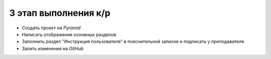 3 этап выполнения к/р
=====================

* Создать проект на `Pyramid`
* Написать отображение основных разделов
* Заполнить раздел "Инструкция пользователя" в пояснительной записке и
  подписать у преподавателя
* Залить изменения на `GitHub`
